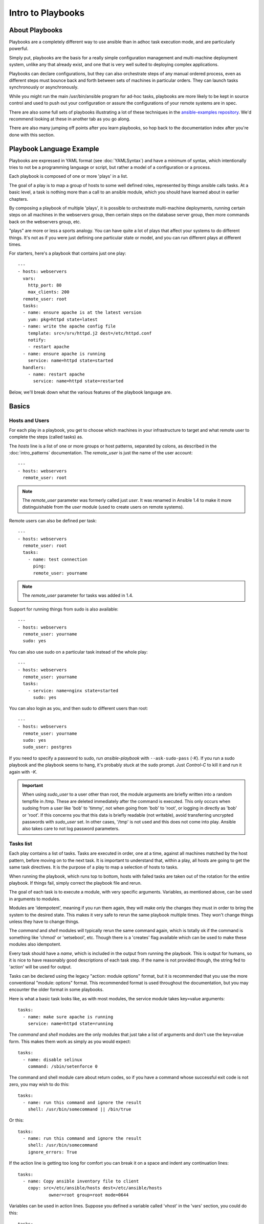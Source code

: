Intro to Playbooks
==================

.. _about_playbooks:

About Playbooks
```````````````

Playbooks are a completely different way to use ansible than in adhoc task execution mode, and are
particularly powerful. 

Simply put, playbooks are the basis for a really simple configuration management and multi-machine deployment system,
unlike any that already exist, and one that is very well suited to deploying complex applications.

Playbooks can declare configurations, but they can also orchestrate steps of
any manual ordered process, even as different steps must bounce back and forth
between sets of machines in particular orders.  They can launch tasks
synchronously or asynchronously.

While you might run the main /usr/bin/ansible program for ad-hoc
tasks, playbooks are more likely to be kept in source control and used
to push out your configuration or assure the configurations of your
remote systems are in spec.

There are also some full sets of playbooks illustrating a lot of these techniques in the
`ansible-examples repository <https://github.com/ansible/ansible-examples>`_.  We'd recommend
looking at these in another tab as you go along.

There are also many jumping off points after you learn playbooks, so hop back to the documentation
index after you're done with this section.

.. _playbook_language_example:

Playbook Language Example
`````````````````````````

Playbooks are expressed in YAML format (see :doc:`YAMLSyntax`) and have a minimum of syntax, which intentionally
tries to not be a programming language or script, but rather a model of a configuration or a process.

Each playbook is composed of one or more 'plays' in a list.

The goal of a play is to map a group of hosts to some well defined roles, represented by
things ansible calls tasks.  At a basic level, a task is nothing more than a call
to an ansible module, which you should have learned about in earlier chapters.

By composing a playbook of multiple 'plays', it is possible to
orchestrate multi-machine deployments, running certain steps on all
machines in the webservers group, then certain steps on the database
server group, then more commands back on the webservers group, etc.

"plays" are more or less a sports analogy.  You can have quite a lot of plays that affect your systems
to do different things.  It's not as if you were just defining one particular state or model, and you
can run different plays at different times.  

For starters, here's a playbook that contains just one play::

    ---
    - hosts: webservers
      vars:
        http_port: 80
        max_clients: 200
      remote_user: root
      tasks:
      - name: ensure apache is at the latest version
        yum: pkg=httpd state=latest
      - name: write the apache config file
        template: src=/srv/httpd.j2 dest=/etc/httpd.conf
        notify:
        - restart apache
      - name: ensure apache is running
        service: name=httpd state=started
      handlers:
        - name: restart apache
          service: name=httpd state=restarted

Below, we'll break down what the various features of the playbook language are.

.. _playbook_basics:

Basics
``````

.. _playbook_hosts_and_users:

Hosts and Users
+++++++++++++++

For each play in a playbook, you get to choose which machines in your infrastructure
to target and what remote user to complete the steps (called tasks) as.

The `hosts` line is a list of one or more groups or host patterns,
separated by colons, as described in the :doc:`intro_patterns`
documentation.  The `remote_user` is just the name of the user account::

    ---
    - hosts: webservers
      remote_user: root

.. note::

    The `remote_user` parameter was formerly called just `user`. It was renamed in Ansible 1.4 to make it more distinguishable from the `user` module (used to create users on remote systems).

Remote users can also be defined per task::

    ---
    - hosts: webservers
      remote_user: root
      tasks:
        - name: test connection
          ping:
          remote_user: yourname

.. note::

    The `remote_user` parameter for tasks was added in 1.4.


Support for running things from sudo is also available::

    ---
    - hosts: webservers
      remote_user: yourname
      sudo: yes

You can also use sudo on a particular task instead of the whole play::

    ---
    - hosts: webservers
      remote_user: yourname
      tasks:
        - service: name=nginx state=started
          sudo: yes


You can also login as you, and then sudo to different users than root::

    ---
    - hosts: webservers
      remote_user: yourname
      sudo: yes
      sudo_user: postgres

If you need to specify a password to sudo, run `ansible-playbook` with ``--ask-sudo-pass`` (`-K`).
If you run a sudo playbook and the playbook seems to hang, it's probably stuck at the sudo prompt.
Just `Control-C` to kill it and run it again with `-K`.

.. important::

   When using `sudo_user` to a user other than root, the module
   arguments are briefly written into a random tempfile in /tmp.
   These are deleted immediately after the command is executed.  This
   only occurs when sudoing from a user like 'bob' to 'timmy', not
   when going from 'bob' to 'root', or logging in directly as 'bob' or
   'root'.  If this concerns you that this data is briefly readable
   (not writable), avoid transferring uncrypted passwords with
   `sudo_user` set.  In other cases, '/tmp' is not used and this does
   not come into play. Ansible also takes care to not log password
   parameters.

.. _tasks_list:

Tasks list
++++++++++

Each play contains a list of tasks.  Tasks are executed in order, one
at a time, against all machines matched by the host pattern,
before moving on to the next task.  It is important to understand that, within a play,
all hosts are going to get the same task directives.  It is the purpose of a play to map
a selection of hosts to tasks.

When running the playbook, which runs top to bottom, hosts with failed tasks are
taken out of the rotation for the entire playbook.  If things fail, simply correct the playbook file and rerun.

The goal of each task is to execute a module, with very specific arguments.
Variables, as mentioned above, can be used in arguments to modules.

Modules are 'idempotent', meaning if you run them
again, they will make only the changes they must in order to bring the
system to the desired state.  This makes it very safe to rerun
the same playbook multiple times.  They won't change things
unless they have to change things.

The `command` and `shell` modules will typically rerun the same command again,
which is totally ok if the command is something like
'chmod' or 'setsebool', etc.  Though there is a 'creates' flag available which can
be used to make these modules also idempotent.

Every task should have a `name`, which is included in the output from
running the playbook.   This is output for humans, so it is
nice to have reasonably good descriptions of each task step.  If the name
is not provided though, the string fed to 'action' will be used for
output.

Tasks can be declared using the legacy "action: module options" format, but 
it is recommended that you use the more conventional "module: options" format.
This recommended format is used throughout the documentation, but you may
encounter the older format in some playbooks.

Here is what a basic task looks like, as with most modules,
the service module takes key=value arguments::

   tasks:
     - name: make sure apache is running
       service: name=httpd state=running

The `command` and `shell` modules are the only modules that just take a list
of arguments and don't use the key=value form.  This makes
them work as simply as you would expect::

   tasks:
     - name: disable selinux
       command: /sbin/setenforce 0

The command and shell module care about return codes, so if you have a command
whose successful exit code is not zero, you may wish to do this::

   tasks:
     - name: run this command and ignore the result
       shell: /usr/bin/somecommand || /bin/true

Or this::

   tasks:
     - name: run this command and ignore the result
       shell: /usr/bin/somecommand
       ignore_errors: True


If the action line is getting too long for comfort you can break it on
a space and indent any continuation lines::

    tasks:
      - name: Copy ansible inventory file to client
        copy: src=/etc/ansible/hosts dest=/etc/ansible/hosts
                owner=root group=root mode=0644

Variables can be used in action lines.   Suppose you defined
a variable called 'vhost' in the 'vars' section, you could do this::

   tasks:
     - name: create a virtual host file for {{ vhost }}
       template: src=somefile.j2 dest=/etc/httpd/conf.d/{{ vhost }}

Those same variables are usable in templates, which we'll get to later.

Now in a very basic playbook all the tasks will be listed directly in that play, though it will usually
make more sense to break up tasks using the 'include:' directive.  We'll show that a bit later.

.. _action_shorthand:

Action Shorthand
````````````````

.. versionadded:: 0.8

Ansible prefers listing modules like this in 0.8 and later::

    template: src=templates/foo.j2 dest=/etc/foo.conf

You will notice in earlier versions, this was only available as::

    action: template src=templates/foo.j2 dest=/etc/foo.conf

The old form continues to work in newer versions without any plan of deprecation.

.. _handlers:

Handlers: Running Operations On Change
``````````````````````````````````````

As we've mentioned, modules are written to be 'idempotent' and can relay  when
they have made a change on the remote system.   Playbooks recognize this and
have a basic event system that can be used to respond to change.

These 'notify' actions are triggered at the end of each block of tasks in a playbook, and will only be
triggered once even if notified by multiple different tasks.

For instance, multiple resources may indicate
that apache needs to be restarted because they have changed a config file,
but apache will only be bounced once to avoid unnecessary restarts.

Here's an example of restarting two services when the contents of a file
change, but only if the file changes::

   - name: template configuration file
     template: src=template.j2 dest=/etc/foo.conf
     notify:
        - restart memcached
        - restart apache

The things listed in the 'notify' section of a task are called
handlers.

Handlers are lists of tasks, not really any different from regular
tasks, that are referenced by name.  Handlers are what notifiers
notify.  If nothing notifies a handler, it will not run.  Regardless
of how many things notify a handler, it will run only once, after all
of the tasks complete in a particular play.

Here's an example handlers section::

    handlers:
        - name: restart memcached
          service:  name=memcached state=restarted
        - name: restart apache
          service: name=apache state=restarted

Handlers are best used to restart services and trigger reboots.  You probably
won't need them for much else.

.. note::
   Notify handlers are always run in the order written.

Roles are described later on.  It's worthwhile to point out that handlers are
automatically processed between 'pre_tasks', 'roles', 'tasks', and 'post_tasks'
sections.  If you ever want to flush all the handler commands immediately though,
in 1.2 and later, you can::

    tasks:
       - shell: some tasks go here
       - meta: flush_handlers
       - shell: some other tasks

In the above example any queued up handlers would be processed early when the 'meta'
statement was reached.  This is a bit of a niche case but can come in handy from
time to time.

.. _executing_a_playbook:

Executing A Playbook
````````````````````

Now that you've learned playbook syntax, how do you run a playbook?  It's simple.
Let's run a playbook using a parallelism level of 10::

    ansible-playbook playbook.yml -f 10

.. _ansible-pull:

Ansible-Pull
````````````

Should you want to invert the architecture of Ansible, so that nodes check in to a central location, instead
of pushing configuration out to them, you can.

Ansible-pull is a small script that will checkout a repo of configuration instructions from git, and then
run ansible-playbook against that content.

Assuming you load balance your checkout location, ansible-pull scales essentially infinitely.

Run ``ansible-pull --help`` for details.

There's also a `clever playbook <https://github.com/ansible/ansible-examples/blob/master/language_features/ansible_pull.yml>`_ available to configure ansible-pull via a crontab from push mode.

.. _tips_and_tricks:

Tips and Tricks
```````````````

Look at the bottom of the playbook execution for a summary of the nodes that were targeted
and how they performed.   General failures and fatal "unreachable" communication attempts are
kept separate in the counts.

If you ever want to see detailed output from successful modules as well as unsuccessful ones,
use the ``--verbose`` flag.  This is available in Ansible 0.5 and later.

Ansible playbook output is vastly upgraded if the cowsay
package is installed.  Try it!

To see what hosts would be affected by a playbook before you run it, you
can do this::

    ansible-playbook playbook.yml --list-hosts

.. seealso::

   :doc:`YAMLSyntax`
       Learn about YAML syntax
   :doc:`playbooks_best_practices`
       Various tips about managing playbooks in the real world
   :doc:`index`
       Hop back to the documentation index for a lot of special topics about playbooks
   :doc:`modules`
       Learn about available modules
   :doc:`developing_modules`
       Learn how to extend Ansible by writing your own modules
   :doc:`intro_patterns`
       Learn about how to select hosts
   `Github examples directory <https://github.com/ansible/ansible-examples>`_
       Complete end-to-end playbook examples
   `Mailing List <http://groups.google.com/group/ansible-project>`_
       Questions? Help? Ideas?  Stop by the list on Google Groups



